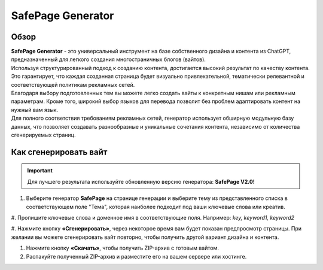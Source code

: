 ==================
SafePage Generator
==================

Обзор
=====

| **SafePage Generator** - это универсальный инструмент на базе собственного дизайна и контента из ChatGPT, предназначенный для легкого создания многостраничных блогов (вайтов). 
| Используя структурированный подход к созданию контента, достигается высокий результат по качеству контента. Это гарантирует, что каждая созданная страница будет визуально привлекательной, тематически релевантной и соответствующей политикам рекламных сетей.

| Благодаря выбору подготовленных тем вы можете легко создать вайты к конкретным нишам или рекламным параметрам. Кроме того, широкий выбор языков для перевода позволит без проблем адаптировать контент на нужный вам язык.

| Для полного соответствия требованиям рекламных сетей, генератор использует обширную модульную базу данных, что позволяет создавать разнообразные и уникальные сочетания контента, независимо от количества сгенерируемых страниц.

Как сгенерировать вайт
======================

.. important::
 Для лучшего результата используйте обновленную версию генератора: **SafePage V2.0!**

#. Выберите генератор **SafePage** на странице генерации и выберите тему из представленного списка в соответствующем поле "Тема", которая наиболее подходит под ваши ключевые слова или креатив.

#. Пропишите ключевые слова и доменное имя в соответствующие поля.
Например: `key, keyword1, keyword2`

#. Нажмите кнопку **«Сгенерировать»**, через некоторое время вам будет показан предпросмотр страницы. 
При желании вы можете сгенерировать вайт повторно, чтобы получить другой вариант дизайна и контента.

#. Нажмите кнопку **«Скачать»**, чтобы получить ZIP-архив с готовым вайтом.

#. Распакуйте полученный ZIP-архив и разместите его на вашем сервере или хостинге.